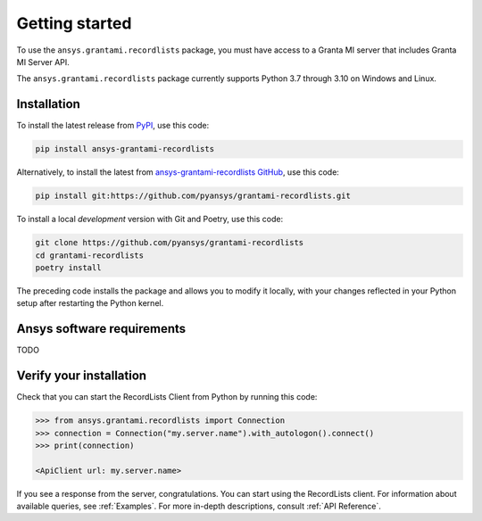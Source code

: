 Getting started
---------------
To use the ``ansys.grantami.recordlists`` package, you must have access to a
Granta MI server that includes Granta MI Server API.

The ``ansys.grantami.recordlists`` package currently supports Python 3.7
through 3.10 on Windows and Linux.

Installation
~~~~~~~~~~~~
To install the latest release from `PyPI <https://pypi.org/project/ansys-grantami-recordlists/>`_, use
this code:

.. code::

    pip install ansys-grantami-recordlists


Alternatively, to install the latest from `ansys-grantami-recordlists GitHub <https://github.com/pyansys/grantami-recordlists>`_,
use this code:

.. code::

    pip install git:https://github.com/pyansys/grantami-recordlists.git


To install a local *development* version with Git and Poetry, use this code:

.. code::

    git clone https://github.com/pyansys/grantami-recordlists
    cd grantami-recordlists
    poetry install


The preceding code installs the package and allows you to modify it locally,
with your changes reflected in your Python setup after restarting the Python kernel.

Ansys software requirements
~~~~~~~~~~~~~~~~~~~~~~~~~~~
TODO

Verify your installation
~~~~~~~~~~~~~~~~~~~~~~~~
Check that you can start the RecordLists Client from Python by running this code:

.. code:: python

    >>> from ansys.grantami.recordlists import Connection
    >>> connection = Connection("my.server.name").with_autologon().connect()
    >>> print(connection)

    <ApiClient url: my.server.name>

If you see a response from the server, congratulations. You can start using
the RecordLists client. For information about available queries,
see :ref:`Examples`. For more in-depth descriptions,
consult :ref:`API Reference`.